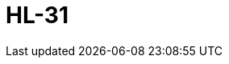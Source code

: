 = HL-31
:page-layout: toolboxes
:page-tags: catalog, toolbox, HL_31
:parent-catalogs: use_cases
:description: HL-31
:page-illustration: ROOT:HL_31.jpg